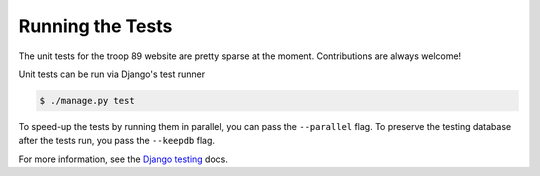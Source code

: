 .. This Source Code Form is subject to the terms of the Mozilla Public
.. License, v. 2.0. If a copy of the MPL was not distributed with this
.. file, You can obtain one at http://mozilla.org/MPL/2.0/.

Running the Tests
=================

The unit tests for the troop 89 website are pretty sparse at the moment. Contributions are always welcome!

Unit tests can be run via Django's test runner

.. code-block:: console

    $ ./manage.py test

To speed-up the tests by running them in parallel, you can pass the ``--parallel`` flag. To preserve the testing database after the tests run, you pass the ``--keepdb`` flag.

For more information, see the `Django testing`_ docs.

.. _Django testing: https://docs.djangoproject.com/en/2.2/topics/testing/overview/
